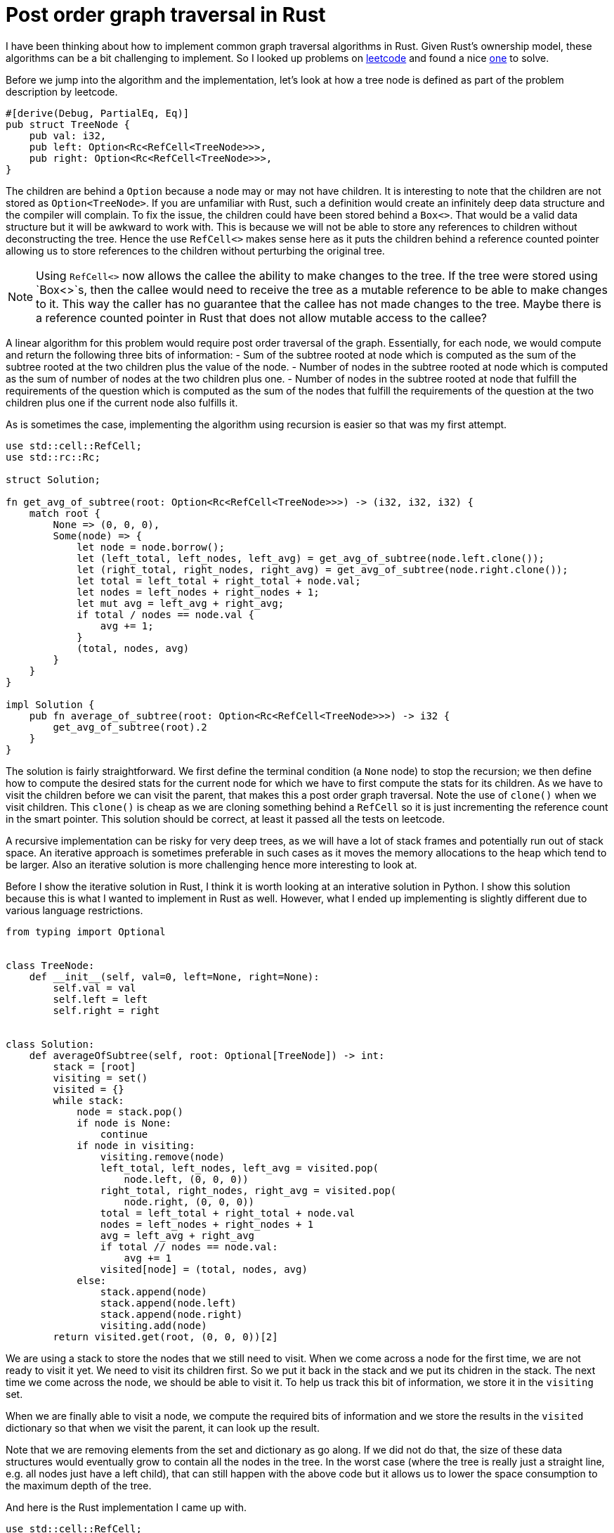 = Post order graph traversal in Rust

I have been thinking about how to implement common graph traversal algorithms in Rust.  Given Rust's ownership model, these algorithms can be a bit challenging to implement.  So I looked up problems on https://www.leetcode.com[leetcode] and found a nice https://leetcode.com/problems/count-nodes-equal-to-average-of-subtree/[one] to solve.

Before we jump into the algorithm and the implementation, let's look at how a tree node is defined as part of the problem description by leetcode.

[source,rust]
----
#[derive(Debug, PartialEq, Eq)]
pub struct TreeNode {
    pub val: i32,
    pub left: Option<Rc<RefCell<TreeNode>>>,
    pub right: Option<Rc<RefCell<TreeNode>>>,
}
----

The children are behind a `Option` because a node may or may not have children.  It is interesting to note that the children are not stored as `Option<TreeNode>`.  If you are unfamiliar with Rust, such a definition would create an infinitely deep data structure and the compiler will complain.  To fix the issue, the children could have been stored behind a `Box<>`.  That would be a valid data structure but it will be awkward to work with.  This is because we will not be able to store any references to children without deconstructing the tree.  Hence the use `RefCell<>` makes sense here as it puts the children behind a reference counted pointer allowing us to store references to the children without perturbing the original tree.  

NOTE: Using `RefCell<>` now allows the callee the ability to make changes to the tree.  If the tree were stored using `Box<>`s, then the callee would need to receive the tree as a mutable reference to be able to make changes to it.  This way the caller has no guarantee that the callee has not made changes to the tree.  Maybe there is a reference counted pointer in Rust that does not allow mutable access to the callee?

A linear algorithm for this problem would require post order traversal of the graph.  Essentially, for each node, we would compute and return the following three bits of information:
- Sum of the subtree rooted at node which is computed as the sum of the subtree rooted at the two children plus the value of the node.
- Number of nodes in the subtree rooted at node which is computed as the sum of number of nodes at the two children plus one.
- Number of nodes in the subtree rooted at node that fulfill the requirements of the question which is computed as the sum of the nodes that fulfill the requirements of the question at the two children plus one if the current node also fulfills it.

As is sometimes the case, implementing the algorithm using recursion is easier so that was my first attempt.

[source,rust]
----
use std::cell::RefCell;
use std::rc::Rc;

struct Solution;

fn get_avg_of_subtree(root: Option<Rc<RefCell<TreeNode>>>) -> (i32, i32, i32) {
    match root {
        None => (0, 0, 0),
        Some(node) => {
            let node = node.borrow();
            let (left_total, left_nodes, left_avg) = get_avg_of_subtree(node.left.clone());
            let (right_total, right_nodes, right_avg) = get_avg_of_subtree(node.right.clone());
            let total = left_total + right_total + node.val;
            let nodes = left_nodes + right_nodes + 1;
            let mut avg = left_avg + right_avg;
            if total / nodes == node.val {
                avg += 1;
            }
            (total, nodes, avg)
        }
    }
}

impl Solution {
    pub fn average_of_subtree(root: Option<Rc<RefCell<TreeNode>>>) -> i32 {
        get_avg_of_subtree(root).2
    }
}
----

The solution is fairly straightforward.  We first define the terminal condition (a `None` node) to stop the recursion; we then define how to compute the desired stats for the current node for which we have to first compute the stats for its children.  As we have to visit the children before we can visit the parent, that makes this a post order graph traversal.  Note the use of `clone()` when we visit children.  This `clone()` is cheap as we are cloning something behind a `RefCell` so it is just incrementing the reference count in the smart pointer.  This solution should be correct, at least it passed all the tests on leetcode.

A recursive implementation can be risky for very deep trees, as we will have a lot of stack frames and potentially run out of stack space.  An iterative approach is sometimes preferable in such cases as it moves the memory allocations to the heap which tend to be larger.  Also an iterative solution is more challenging hence more interesting to look at.

Before I show the iterative solution in Rust, I think it is worth looking at an interative solution in Python.  I show this solution because this is what I wanted to implement in Rust as well.  However, what I ended up implementing is slightly different due to various language restrictions.

[source,python]
----
from typing import Optional


class TreeNode:
    def __init__(self, val=0, left=None, right=None):
        self.val = val
        self.left = left
        self.right = right


class Solution:
    def averageOfSubtree(self, root: Optional[TreeNode]) -> int:
        stack = [root]
        visiting = set()
        visited = {}
        while stack:
            node = stack.pop()
            if node is None:
                continue
            if node in visiting:
                visiting.remove(node)
                left_total, left_nodes, left_avg = visited.pop(
                    node.left, (0, 0, 0))
                right_total, right_nodes, right_avg = visited.pop(
                    node.right, (0, 0, 0))
                total = left_total + right_total + node.val
                nodes = left_nodes + right_nodes + 1
                avg = left_avg + right_avg
                if total // nodes == node.val:
                    avg += 1
                visited[node] = (total, nodes, avg)
            else:
                stack.append(node)
                stack.append(node.left)
                stack.append(node.right)
                visiting.add(node)
        return visited.get(root, (0, 0, 0))[2]
----

We are using a stack to store the nodes that we still need to visit.  When we come across a node for the first time, we are not ready to visit it yet.  We need to visit its children first.  So we put it back in the stack and we put its chidren in the stack.  The next time we come across the node, we should be able to visit it.  To help us track this bit of information, we store it in the `visiting` set.

When we are finally able to visit a node, we compute the required bits of information and we store the results in the `visited` dictionary so that when we visit the parent, it can look up the result.

Note that we are removing elements from the set and dictionary as go along.  If we did not do that, the size of these data structures would eventually grow to contain all the nodes in the tree.  In the worst case (where the tree is really just a straight line, e.g. all nodes just have a left child), that can still happen with the above code but it allows us to lower the space consumption to the maximum depth of the tree.

And here is the Rust implementation I came up with.

[source,rust]
----
use std::cell::RefCell;
use std::rc::Rc;

#[derive(Debug, PartialEq, Eq)]
pub struct TreeNode {
    pub val: i32,
    pub left: Option<Rc<RefCell<TreeNode>>>,
    pub right: Option<Rc<RefCell<TreeNode>>>,
}

impl TreeNode {
    pub fn new(val: i32) -> Self {
        TreeNode {
            val,
            left: None,
            right: None,
        }
    }
}

struct Solution;

impl Solution {
    pub fn average_of_subtree(root: Option<Rc<RefCell<TreeNode>>>) -> i32 {
        let mut results = vec![];
        let mut stack0 = vec![(root, None)];
        let mut stack1 = vec![];
        while let Some((node, parent_ind)) = stack0.pop() {
            match node {
                None => (),
                Some(node) => {
                    {
                        let node = node.borrow();
                        stack0.push((node.right.clone(), Some(results.len())));
                        stack0.push((node.left.clone(), Some(results.len())));
                    }
                    stack1.push((node, results.len(), parent_ind));
                    results.push((0, 0, 0));
                }
            }
        }
        while let Some((node, my_ind, parent_ind)) = stack1.pop() {
            let (mut total, mut nodes, mut avg) = results[my_ind];
            let node = node.borrow();
            total += node.val;
            nodes += 1;
            if total / nodes == node.val {
                avg += 1;
            }
            match parent_ind {
                None => results[my_ind] = (total, nodes, avg),
                Some(parent_ind) => {
                    let (mut ptotal, mut pnodes, mut pavg) = results[parent_ind];
                    ptotal += total;
                    pnodes += nodes;
                    pavg += avg;
                    results[parent_ind] = (ptotal, pnodes, pavg)
                }
            }
        }
        results[0].2
    }
}
----

The main complication with the above algorithm in Rust is that we cannot hash `RefCell<>` which means that we cannot use `HashMap` or `HashSet`.  I do not understand all the details behind this restriction but at a high level it makes sense because `RefCell<>` enables interior mutability so it does not make sense to be able to hash something that can change after we have computed its hash.

As I could not use a `HashSet` for `visiting`, I ended up using two loops instead.  In the first loop, I lay out all the nodes in the stack in the post order traversal order.  When the first loop finishes, the order in which the nodes will be popped from `stack1` should guarantee that we will always visit children before visiting parents.

Then as I could use a `HashMap` for storing results for intermediate nodes, I ended up implementing a "poor man's" hash map.  I instead have a `results` `Vec` which stores results for the intermidiate nodes.  And when I am adding nodes to `stack1`, I also associates indexes with nodes so that in the second loop they can update the appropriate index in `results`.  I admit that this is not nice to read and can probably be improved.  I wold love to hear feedback on it.  
